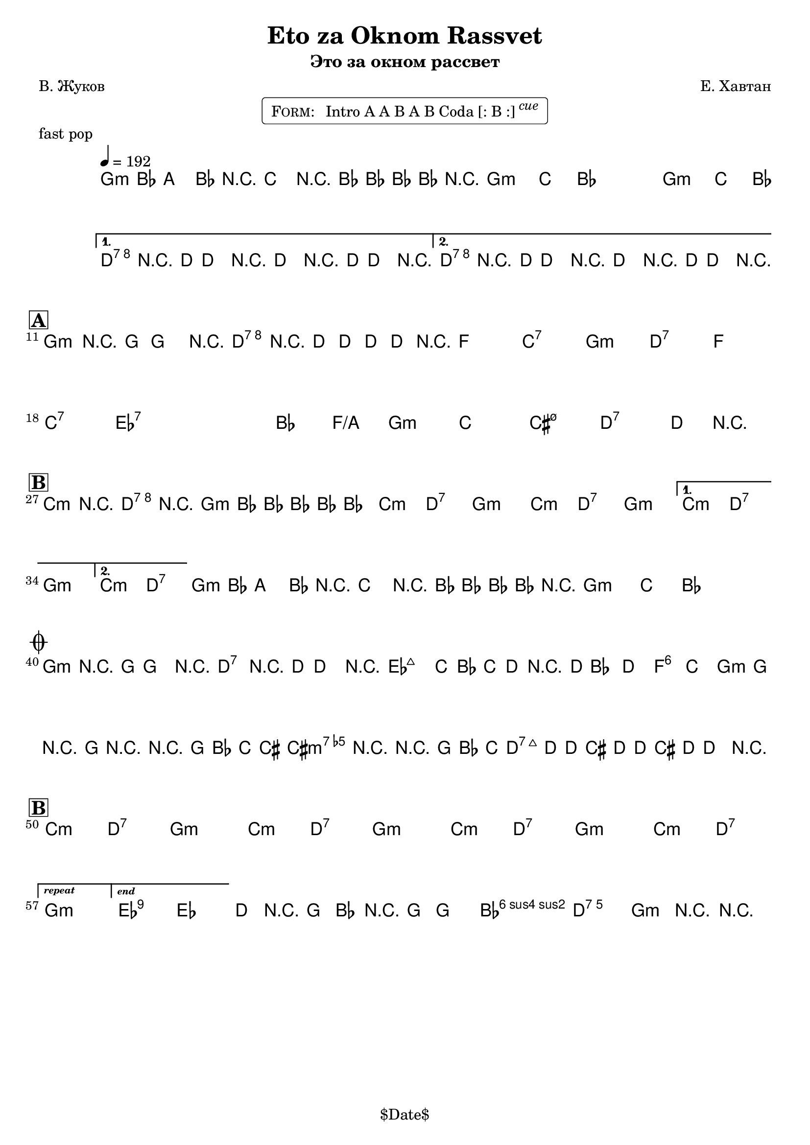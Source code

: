 \version "2.13.46"

%
% $File$
% $Date$
% $Revision$
% $Author$
%

\header {
  title = "Eto za Oknom Rassvet"
  subtitle = "Это за окном рассвет"
  subsubtitle = ""

  composer = "Е. Хавтан"
  poet = "В. Жуков"
  enteredby = "Max Deineko"

  meter = ""
  piece = "fast pop"
  version = "$Revision$"

  copyright = "" % "Transcribed and/or arranged by MaX"
  tagline = "$Date$" % ""
}


harm = \chords {
  \set Score.skipBars = ##t
  \set Score.markFormatter = #format-mark-box-letters

  \repeat unfold 3 { f1:m | bes4. as8 s2 | }
  c1:7 s1 c1:7 s1 |

  f1:m c:7 es bes:7 |
  f1:m c:7 es bes:7 |
  des:7 s as2 es/g f1:m |
  bes1 b:m7.5- c:7 s |

  \repeat volta 2 {
    \repeat unfold 3 { bes2:m c:7 f1:m }
  }
  \alternative{
    { bes2:m c:7 f1:m | }
    { bes2:m c:7 | }
  }
  \repeat unfold 2 {
    f1:m bes4. as8 s2 |
  }

  f1:m c:7 |
  des1 s as2 es f1:m bes b:m7.5- c:7 s |

  \repeat unfold 3 { bes2:m c:7 f1:m }
  bes2:m c:7
  f1:m

  des:7 s bes2:m c:7 f1:m

  \bar "|."
}

intoRep = \markup{ \text \bold \italic {repeat}}
intoEnd = \markup{ \text \bold \italic {end}}

mel = \relative c' {
  \set Score.skipBars = ##t
  \set Score.markFormatter = #format-mark-box-letters
  \override Staff.TimeSignature #'style = #'()

  \key f \minor
  \time 4/4
  \clef treble

  \override NoteHead #'style = #'diamond
  \repeat volta 2 {
    \repeat percent 3 {
      \tempo 4 = 192
      f4-.->
      \mf
      as8
      _\markup{\italic{gtr}}
      g4-> as8 r4 |
      bes4-.-> r8 as8-> ~ as as as r |
    }
  }
  \alternative{
    {
      c4-.->
      _\markup{\italic{fill / add band}}
      \<
      r8 c-> ~ c4 r
      c4-.-> r8 c-> ~ c4 r \!
    }
    {
      c4-.-> r8 c-> ~ c4 r \!
      c4-.-> r8 c-> ~ c4 r \!
    }
  }

  \break
  \mark \markup {\box \bold "A"}
  f,4-.->
  ^\markup { \bold \musicglyph #"scripts.segno" }
  r8 f-> ~ f4 r
  c'4-.-> r8 c-> ~ c8 c c r
  _\markup{\italic{etc}}
  s1 * 6
  s1 * 7
  c4
  _\markup {
    \hspace #-1.0
    \column {
      \line {\italic { 2.: break } \hspace #1.0 \bold {D.S.} }
      \line {\italic { 3.: fill } }
    }
  }
  r2.

  \break
  \mark \markup {\box \bold "B"}
  \repeat volta 2 {
    bes4-> r c-> r | f,4-> as8 as ~ as as as4-.
    _\markup{\italic{etc}}
    |
    s1 * 4
  }
  \alternative{
    {s1 * 2}
    {
      s1
      ^\markup { \hspace #12.2 \bold \musicglyph #"scripts.coda" }
    }
  }
  %\mark \markup { \musicglyph #"scripts.coda" }
  \repeat percent 2 {
    f4-.->
    _\markup{\italic{intro riff}}
    as8 g4-> as8 r4 |
    bes4-.-> r8 as8-> ~ as as as r
    _\markup { \hspace #24.0 \bold { D.S. al Coda } }
    |
  }

  \break
  \mark \markup { \musicglyph #"scripts.coda" }
  \repeat volta 2 {
    f4-.
    \mp
    r8 f ~ f4 r
    c4-.  r8 c ~ c4
    r
    ^\markup{\hspace #3.0 \italic cue}
  }
  \override NoteHead #'style = #'default
  c'2.
  _\markup{\italic cresc.}
  bes8 as | bes c r2. |
  \grace c,8 c'4 ~ c ~ c4 bes | as8 f r8 f r2 |
  r2 f8 as bes b ~ | b4 r4 r8 f as bes |
  b( \f c-.) c-. b( c-.) c-. b( c-.) |
  c4->_\markup{\italic{fill}} r2. |
  \override NoteHead #'style = #'diamond

  \break
  \mark \markup {\box \bold "B"}
  \bar "|:"
  s1 * 7
  _\markup{\italic{solo/refs till cue}}
  \set Score.repeatCommands = #(list (list 'volta intoRep))
  s1
  \set Score.repeatCommands = #(list '(volta #f) (list 'volta intoEnd) 'end-repeat)
  \override NoteHead #'style = #'default
  es2->
  des |
  \set Score.repeatCommands = #'((volta #f))

  c8->
  _\markup{\italic{break}}
  r f, as r f ~ f4-. | as2-> g-> | f4-> r4 r2 |
}

\markup {
    \fill-line { % This centers the words, which looks nicer
    \hspace #1.0 % gives the fill-line something to work with
    \rounded-box \pad-markup #0.3 {
      \column {
        \line{
          \hspace #0.5
          \smallCaps Form:
          \hspace #1
          Intro A A B A B Coda [: B :] \super \small \italic cue
          \hspace #0.5
        }
      }
    }
    \hspace #1.0 % gives the fill-line something to work with
  }
}

\score {
  \transpose c d {
    <<
      \harm
      \mel
    >>
  }
}

\layout {
  ragged-last = ##f
}
